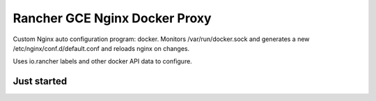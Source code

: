 Rancher GCE Nginx Docker Proxy 
==============================


Custom Nginx auto configuration program: docker. Monitors /var/run/docker.sock
and generates a new /etc/nginx/conf.d/default.conf and reloads nginx on changes.

Uses io.rancher labels and other docker API data to configure.

Just started
------------
